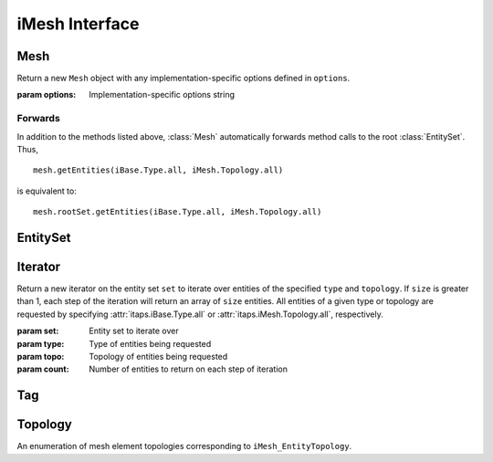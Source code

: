 =================
 iMesh Interface
=================

.. module:: itaps.iMesh
   :synopsis: Basic services to manage a discrete mesh composed of sets of
              entities.

Mesh
====

.. class:: Mesh([options])

   Return a new ``Mesh`` object with any implementation-specific options
   defined in ``options``.

   :param options: Implementation-specific options string

   .. attribute:: rootSet

      Get the handle of the root set for this instance. The entire mesh in this
      instance can be accessed from this set.

   .. attribute:: geometricDimension

      Get/set the geometric dimension of mesh represented in this instance.
      When setting the dimension, an application should not expect this
      function to succeed unless the mesh database is empty (no vertices
      created, no files read, etc.)

   .. attribute:: dfltStorage

      Get the default storage order used by this implementation.

   .. attribute:: adjTable

      Get the adjacency table for this implementation.  This table is a 4x4
      array, with indices 0-based, where A(i,j) (i=row, j=column) represents
      the relative cost of retrieving adjacencies between entities of dimension
      i to entities of dimension j.

   .. method:: areEHValid(doReset)

      Return whether entity handles have changed since last reset or since
      instance construction. If true, it is not guaranteed that a handle from
      before the last call to this function represents the same entity as the
      same handle value does now. If ``doReset`` is true, resets the starting
      point for this function.

      :param doReset: If true, perform a reset on the starting point after
                      which handles are invariant.
      :return: True iff entity handles have changed

   .. method:: getVtxCoords(entities[, storageOrder])

      Get coordinates of specified vertices. If ``entitites`` is an array of
      entity handles, ``storageOrder`` is required. Otherwise, it is unused.

      :param entities: Entity or array of entities being queried
      :param storageOrder: Storage order of vertices to be returned
      :return: Array of vertices in the specified storage order. One-dimensional
               array if ``entities`` is a single element, two-dimesional
               otherwise

   .. method:: getEntType(entities)

      Get the entity type for the specified entities.

      :param entities: Entity or array of entities being queried
      :return: If ``entities`` is a single element, the type of the entity.
               Otherwise, an array of the entity types.

   .. method:: getEntTopo(entities)

      Get the entity topology for the specified entities.

      :param entities: Entity or array of entities being queried
      :return: If ``entities`` is a single element, the topology of the entity.
               Otherwise, an array of the entity topologies.

   .. method:: getEntAdj(entities, typeReq)

      Get entities of the specified type adjacent to elements of ``entities``.
      If ``entities`` is a single entity handle, returns an array of adjacent
      entities. If ``entities`` is an array of entities, return an
      :class:`~itaps.helpers.AdjacencyList` instance.

      :param entities: Entity or array of entities being queried
      :param typeReq: Type of adjacent entities being requested
      :return: If ``entities`` is a single element, an array of adjacent
               entities. Otherwise, an :class:`~itaps.helpers.AdjacencyList`
               instance.

   .. method:: getEnt2ndAdj(entities, bridgeType, typeReq)

      Get "2nd order" adjacencies to an array of entities, that is, from each 
      entity, through other entities of a specified "bridge" dimension, to
      other entities of another specified "to" dimension. If ``entities`` is a
      single entity handle, returns an array of adjacent entities. If 
      ``entities`` is an array of entities, return an
      :class:`~itaps.helpers.AdjacencyList` instance.

      :param entities: Entity or array of entities being queried
      :param brideType: Type of bridge entity for 2nd order adjacencies
      :param typeReq: Type of adjacent entities being requested
      :return: If ``entities`` is a single element, an array of adjacent
               entities. Otherwise, an :class:`~itaps.helpers.AdjacencyList`
               instance.

   .. method:: createEntSet(isList)

      Create an :class:`EntitySet`, either ordered (``isList == True``) or
      unordered (``isList == False``). Unordered entity sets can contain a
      given entity or set only once.

      :param isList: True if the list should be ordered, false otherwise
      :return: The newly-created :class:`EntitySet`

   .. method:: destroyEntSet(entSet)

      Destroy an entity set.

      :param entSet: Entity set to be destroyed

   .. method:: setVtxCoords(entities, coords[, storageOrder])

      Set the coordinates for the specified vertex or array of vertices. If
      ``entities`` is an array of vertices, ``storageOrder`` must be specified;
      otherwise it is ignored.

      :param entities: Vertex handle or array of vertex handles being set
      :param coords: New coordinates to assign to vertices
      :param storageOrder: Storage order of coordinates to be assigned

   .. method:: createVtx(coords[, storageOrder])

      Create a vertex or array of vertices with the specified coordinates. If
      creating multiple vertices, ``storageOrder`` must be specified; otherwise
      it is ignored.

      :param coords: Coordinates of new vertices to create
      :param storageOrder: Storage order of coordinates

   .. method:: createEnt(topo, entities)

      Create a new entity with the specified lower-order topology.

      :param topo: Topology of the entity to be created
      :param entities: Array of lower order entity handles used to construct
                       new entity
      :return: Tuple containing the created entity and its creation status

   .. method:: createEntArr(topo, entitites)

      Create an array of new entities with the specified lower-oder topology.

      :param topo: Topology of the entities to be created
      :param entities: Array of lower order entity handles used to construct
                       new entities
      :return: Tuple containing the created entities and their creation statuses

   .. method:: deleteEnt(entities)

      Delete the specified entity or array of entities.

      :param entities: An entity or array of entities to delete

   .. method:: createTag(name, size, type)

      Create a :class:`Tag` with specified ``name``, ``size``, and ``type``.
      The tag's ``size`` is the number of values of type ``type`` that can be
      held. ``type`` is one of the following:

      +-------+---------------+
      | ``i`` | Integer       |
      +-------+---------------+
      | ``d`` | Double        |
      +-------+---------------+
      | ``E`` | Entity handle |
      +-------+---------------+
      | ``b`` | Binary data   |
      +-------+---------------+

      :param name: Tag name
      :param size: Size of tag in number of values
      :param type: Character representing the tag's type
      :return: The created :class:`Tag`

   .. method:: destroyTag(tag, forced)

      Destroy a :class:`Tag`. If ``forced`` is true and entities still have
      values set for this tag, the tag is deleted anyway and those values
      disappear. Otherwise the tag is not deleted if entities still have values
      set for it.

      :param tag: :class:`Tag` to delete
      :param forced: True if the tag should be deleted even if there are values
                     set for it

   .. method:: getTagHandle(name)

      Get the handle of an existing tag with the specified ``name``.

      :param name: The name of the tag to find
      :return: The :class:`Tag` with the specified name

   .. method:: getAllTags(entities)

      Get all the tags associated with a specified entity or entity set.

      :param entities: Entity or entity set being queried
      :return: Array of :class:`Tag`\ s associated with ``entities``

Forwards
--------

In addition to the methods listed above, :class:`Mesh` automatically forwards
method calls to the root :class:`EntitySet`. Thus, ::

  mesh.getEntities(iBase.Type.all, iMesh.Topology.all)

is equivalent to::

  mesh.rootSet.getEntities(iBase.Type.all, iMesh.Topology.all)

EntitySet
=========

.. class:: EntitySet

   .. attribute:: instance

      Return the :class:`Mesh` instance from which this entity set was created.

   .. attribute:: isList

      Return whether this entity set is ordered.

   .. method:: load(entSet, filename[, options])

      Load a mesh from a file, adding it to this entity set.

      :param filename: File name from which the mesh is to be loaded
      :param options: Implementation-specific options string

   .. method:: save(filename[, options])

      Save the subset of the mesh contained in this entity set to a file.

      :param filename: File name to which the mesh is to be saved
      :param options: Implementation-specific options string

   .. method:: getNumOfType(type)

      Get the number of entities with the specified type in this entity set.

      :param type: Type of entity requested
      :return: The number of entities in entity set of the requested type

   .. method:: getNumOfTopo(topo)

      Get the number of entities with the specified topology in this entity set.

      :param type: Topology of entity requested
      :return: The number of entities in the entity set of the requested
               topology

   .. method:: getEntities(type, topo)

      Get entities of a specific type and/or topology in this entity set. All 
      entities of a given type or topology are requested by specifying
      :attr:`itaps.iBase.Type.all` or :attr:`itaps.iMesh.Topology.all`,
      respectively.

      :param entSet: Entity set being queried
      :param type: Type of entities being requested
      :param topo: Topology of entities being requested
      :return: Array of entity handles from ``entSet`` meeting the requirements
               of ``type`` and ``topo``.

   .. method:: getAdjEntIndices(type, topo, adjType)

      Given an entity set and optionally a type or topology, return an
      :class:`~itaps.helpers.IndexedAdjacencyList` containing the following:

      * The entities in the set of the specified ``type`` and/or ``topology``
      * The entities adjacent to those entities with the specified type
        ``adjType``, as a list of unique handles
      * An index buffer containing, for each entity in the first list,
        the indices of the entities adjacent to it
      * An array of offsets into the index buffer for each entity in the first
        list

      :param type: Type of entities being requested
      :param topo: Topology of entities being requested
      :param adjType: Type of adjacent entities being requested
      :return: An :class:`~itaps.helpers.IndexedAdjacencyList` instance

   .. method:: getNumEntSets(numHops)

      Get the number of sets contained in this entity set. If this entity set is
      not the root set, ``numHops`` indicates the maximum number of contained
      sets from ``self`` to one of the contained sets, inclusive of ``self``.

      :param numHops: Maximum number of contained sets from ``self`` to a
                      contained set, including ``self``.
      :return: Number of entity sets found

   .. method:: getEntSets(numHops)

      Get the sets contained in this entity set. If this entity set is not the
      root set, ``numHops`` indicates the maximum number of contained sets from
      ``self`` to one of the contained sets, inclusive of ``self``.

      :param numHops: Maximum number of contained sets from ``self`` to a
                      contained set, including ``self``.
      :return: Array of entity sets found      

   .. method:: add(entities)

      Add an entity, entity set, or array of entities to this entity set.

      :param entities: The entity, entity set, or array of entities to add

   .. method:: remove(entities)

      Remove an entity, entity set, or array of entities from this entity set.

      :param entities: The entity, entity set, or array of entities to remove

   .. method:: contains(entities)

      Return whether an entity, entity set, or array of entities is contained
      in this entity set.

      :param entities: The entity, entity set, or array of entities to query
      :return: If ``entities`` is an array of entities, an array of booleans
               corresponding to each element of ``entities``. Otherwise, a
               single boolean.

   .. method:: addChild(entSet)

      Add ``entSet`` as a child to this entity set.

      :param entSet: The entity set to add

   .. method:: removeChild(entSet)

      Remove ``entSet`` as a child from this entity set.

      :param entSet: The entity set to remove

   .. method:: isChild(entSet)

      Return whether an entity set is a child of this entity set.

      :param entSet: The entity set to query:
      :return: True if ``entSet`` is a child of this entity set, false otherwise

   .. method:: getNumChildren(numHops)

      Get the number of child sets linked from this entity set. If ``numHops``
      is non-zero, this represents the maximum hops from this entity set to any
      child in the count.

      :param numHops: Maximum hops from this entity set to a child set,
                      inclusive of the child set
      :return: Number of children

   .. method:: getNumParents(numHops)

      Get the number of parent sets linked from this entity set. If ``numHops``
      is non-zero, this represents the maximum hops from this entity set to any
      parents in the count.

      :param numHops: Maximum hops from this entity set to a parent set,
                      inclusive of the parent set
      :return: Number of parents

   .. method:: getChildren(numHops)

      Get the child sets linked from this entity set. If ``numHops`` is
      non-zero, this represents the maximum hops from this entity set to any
      child in the result.

      :param numHops: Maximum hops from this entity set to a child set,
                      inclusive of the child set
      :return: Array of children

   .. method:: getParents(numHops)

      Get the parents sets linked from this entity set. If ``numHops`` is
      non-zero, this represents the maximum hops from this entity set to any
      parent in the result.

      :param numHops: Maximum hops from this entity set to a parent set,
                      inclusive of the parent set
      :return: Array of parents

   .. method:: iterate(type, topo[, count=1])

      Initialize an :class:`Iterator` over the specified entity type and
      topology for this entity set. If ``count`` is greater than 1, each step
      of the iteration returns an array of ``count`` entities. Equivalent to::

        itaps.iMesh.Iterator(self, type, topo, count)

      :param type: Type of entities being requested
      :param topo: Topology of entities being requested
      :param count: Number of entities to return on each step of iteration
      :return: An :class:`Iterator` instance

   .. method:: difference(entSet)

      Subtract contents of an entity set from this set. Equivalent to
      ``self - entSet``.

      :param entSet: Entity set to subtract
      :return: Resulting entity set

   .. method:: intersection(entSet)

      Intersect contents of an entity set with this set. Equivalent to
      ``self & entSet``.

      :param entSet: Entity set to intersect
      :return: Resulting entity set

   .. method:: union(entSet)

      Unite contents of an entity set with this set. Equivalent to
      ``self | entSet``.

      :param entSet: Entity set to unite
      :return: Resulting entity set


Iterator
========

.. class:: Iterator(set, type, topology[, count=1])

   Return a new iterator on the entity set ``set`` to iterate over entities of
   the specified ``type`` and ``topology``. If ``size`` is greater than 1, each
   step of the iteration will return an array of ``size`` entities. All
   entities of a given type or topology are requested by specifying 
   :attr:`itaps.iBase.Type.all` or :attr:`itaps.iMesh.Topology.all`,
   respectively.

   :param set: Entity set to iterate over
   :param type: Type of entities being requested
   :param topo: Topology of entities being requested
   :param count: Number of entities to return on each step of iteration

   .. attribute:: instance

      Return the :class:`Mesh` instance from which this iterator was created.

   .. method:: reset()

      Resets the iterator to the beginning.


Tag
===

.. class:: Tag

   .. attribute:: instance

      Return the :class:`Mesh` instance from which this tag was created.

   .. attribute:: name

      Get the name for this tag.

   .. attribute:: sizeValues

      Get the size in number of values for this tag.

   .. attribute:: sizeBytes

      Get the size in bytes for this tag.

   .. attribute:: type

      Get the data type for this tag as a character code (see above).

   .. method:: setData(entities, data[, type])

      Set value(s) for the tag on an entity, entity set, or array of entities.
      If ``type`` is not specified, this function will retrieve the tag type
      automatically.

      :param entities: Entity, entity set, or array of entities on which tag is
                       being set
      :param data: Data to set
      :param type: Character representing the tag's type (as above)

   .. method:: getData(entities[, type])

      Get value(s) for the tag on an entity, entity set, or array of entities.
      If ``type`` is not specified, this function will retrieve the tag type
      automatically.

      :param entities: Entity, entity set, or array of entities on which tag is
                       being retrieved
      :param type: Character representing the tag's type (as above)
      :return: The retrieved data

   .. method:: remove(entities)

      Remove the tag value from an entity, entity set, or array of entities.

      :param entities: Entity, entity set, or array of entities from which tag
                       is being removed

Topology
========

.. class:: Topology

   An enumeration of mesh element topologies corresponding to
   ``iMesh_EntityTopology``.

   .. data:: point

      A general zero-dimensional entity

   .. data:: line_segment

      A general one-dimensional entity

   .. data:: polygon

      A general two-dimensional element

   .. data:: triangle

      A three-sided, two-dimensional element

   .. data:: quadrilateral

      A four-sided, two-dimensional element

   .. data:: polyhedron

      A general three-dimensional element

   .. data:: tetrahedron

      A four-sided, three-dimensional element whose faces are triangles

   .. data:: hexahedron

      A six-sided, three-dimensional element whose faces are quadrilaterals

   .. data:: prism

      A five-sided, three-dimensional element which has three quadrilateral
      faces and two triangular faces

   .. data:: pyramid

      A five-sided, three-dimensional element which has one quadrilateral face
      and four triangular faces

   .. data:: septahedron

      A hexahedral entity with one collapsed edge

   .. data:: all

      Allows the user to request information about all the topology types
